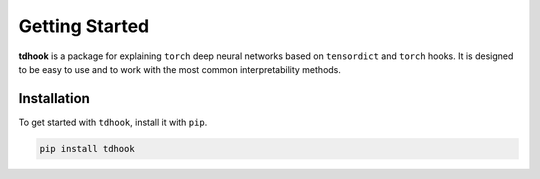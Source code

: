 Getting Started
===============

**tdhook** is a package for explaining ``torch`` deep neural networks based on ``tensordict`` and ``torch`` hooks.
It is designed to be easy to use and to work with the most common interpretability methods.

.. _installation:

Installation
------------

To get started with ``tdhook``, install it with ``pip``.

.. code-block:: console

   pip install tdhook
